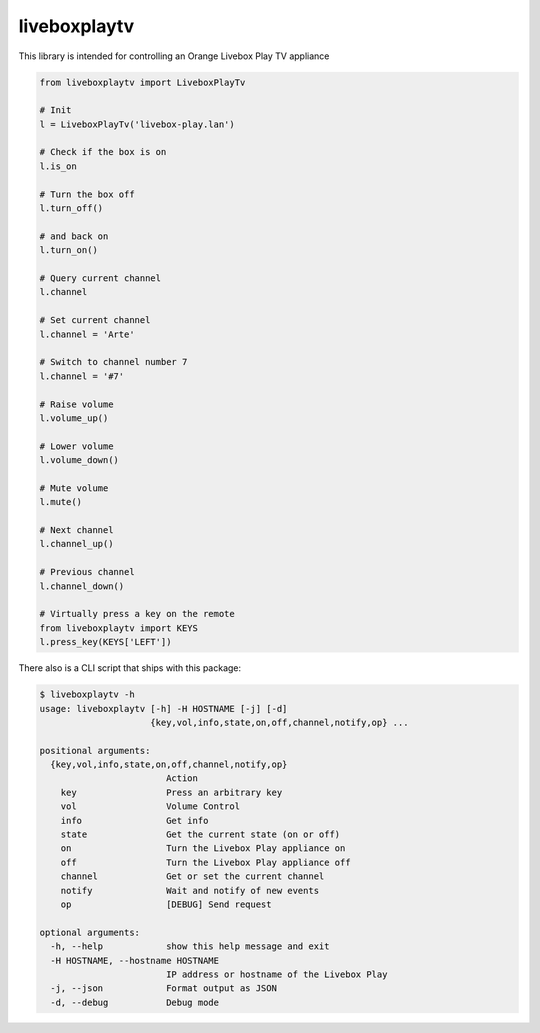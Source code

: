 liveboxplaytv
============

This library is intended for controlling an Orange Livebox Play TV appliance

.. code-block::

    from liveboxplaytv import LiveboxPlayTv

    # Init
    l = LiveboxPlayTv('livebox-play.lan')

    # Check if the box is on
    l.is_on

    # Turn the box off
    l.turn_off()

    # and back on
    l.turn_on()

    # Query current channel
    l.channel

    # Set current channel
    l.channel = 'Arte'

    # Switch to channel number 7
    l.channel = '#7'

    # Raise volume
    l.volume_up()

    # Lower volume
    l.volume_down()

    # Mute volume
    l.mute()

    # Next channel
    l.channel_up()

    # Previous channel
    l.channel_down()

    # Virtually press a key on the remote
    from liveboxplaytv import KEYS
    l.press_key(KEYS['LEFT'])

There also is a CLI script that ships with this package:

.. code-block::

    $ liveboxplaytv -h
    usage: liveboxplaytv [-h] -H HOSTNAME [-j] [-d]
                         {key,vol,info,state,on,off,channel,notify,op} ...

    positional arguments:
      {key,vol,info,state,on,off,channel,notify,op}
                            Action
        key                 Press an arbitrary key
        vol                 Volume Control
        info                Get info
        state               Get the current state (on or off)
        on                  Turn the Livebox Play appliance on
        off                 Turn the Livebox Play appliance off
        channel             Get or set the current channel
        notify              Wait and notify of new events
        op                  [DEBUG] Send request

    optional arguments:
      -h, --help            show this help message and exit
      -H HOSTNAME, --hostname HOSTNAME
                            IP address or hostname of the Livebox Play
      -j, --json            Format output as JSON
      -d, --debug           Debug mode
